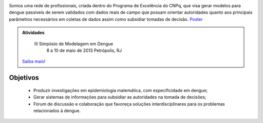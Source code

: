 .. title: Rede de Modelagem em Dengue
.. slug: index
.. date: 2013/03/29 17:31:30
.. tags: 
.. link: 
.. description: 



.. image:: /logo_rede.jpg
   :height: 200px
   :width: 200px
   :scale: 100 %
   :align: right


Somos uma rede de profissionais, criada dentro do Programa de Excelência do CNPq, que visa gerar 
modelos para dengue passiveis de serem validados com dados reais de campo que possam orientar 
autoridades quanto aos principais parâmetros necessários em coletas de dados
assim como subsidiar tomadas de decisão. `Poster </poster_rededengue2010.pdf>`_


.. class:: hero-unit span6

.. admonition:: Atividades

    III Simpósio de Modelagem em Dengue
     8 a 10 de maio de 2013
     Petrópolis, RJ
    
    .. class:: btn

   `Saiba mais! <stories/simposio2013.html>`_


.. class:: span5




Objetivos
---------

   * Produzir investigações em epidemiologia matemática, com especificidade em dengue; 

   * Gerar sistemas de informações para subsidiar as autoridades na tomada de decisões;

   * Fórum de discussão e colaboração que favoreça soluções interdisciplinares para os problemas relacionados à dengue.
